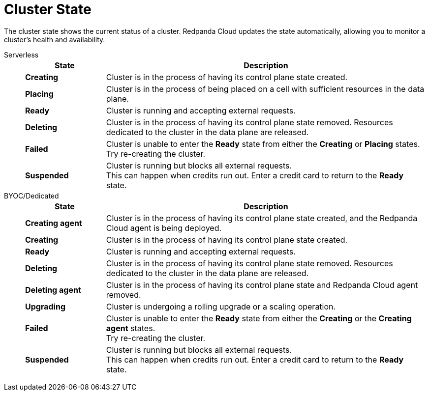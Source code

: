 = Cluster State
:description: Learn about the current status of a cluster.

The cluster state shows the current status of a cluster. Redpanda Cloud updates the state automatically, allowing you to monitor a cluster's health and availability.

[tabs]
=====
Serverless::
+
--
[cols="1,4",options="header"]
|===
|State |Description
|*Creating* |Cluster is in the process of having its control plane state created.
|*Placing* |Cluster is in the process of being placed on a cell with sufficient resources in the data plane.
|*Ready* |Cluster is running and accepting external requests.
|*Deleting* |Cluster is in the process of having its control plane state removed. Resources dedicated to the cluster in the data plane are released.
|*Failed* |Cluster is unable to enter the *Ready* state from either the *Creating* or *Placing* states. +
Try re-creating the cluster.
|*Suspended* |Cluster is running but blocks all external requests. +
This can happen when credits run out. Enter a credit card to return to the *Ready* state.
|===

--
BYOC/Dedicated::
+
--
[cols="1,4",options="header"]
|===
|State |Description
|*Creating agent* |Cluster is in the process of having its control plane state created, and the Redpanda Cloud agent is being deployed.  
|*Creating* |Cluster is in the process of having its control plane state created.
|*Ready* |Cluster is running and accepting external requests.
|*Deleting* |Cluster is in the process of having its control plane state removed. Resources dedicated to the cluster in the data plane are released.
|*Deleting agent* |Cluster is in the process of having its control plane state and Redpanda Cloud agent removed. 
|*Upgrading* |Cluster is undergoing a rolling upgrade or a scaling operation.
|*Failed* |Cluster is unable to enter the *Ready* state from either the *Creating* or the *Creating agent* states. +
Try re-creating the cluster.
|*Suspended* |Cluster is running but blocks all external requests. +
This can happen when credits run out. Enter a credit card to return to the *Ready* state.
|===

--
=====